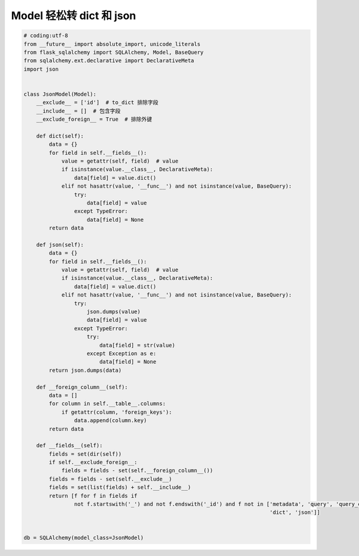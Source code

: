 Model 轻松转 dict 和 json
--------------------------------

.. code-block:: python

    # coding:utf-8
    from __future__ import absolute_import, unicode_literals
    from flask_sqlalchemy import SQLAlchemy, Model, BaseQuery
    from sqlalchemy.ext.declarative import DeclarativeMeta
    import json


    class JsonModel(Model):
        __exclude__ = ['id']  # to_dict 排除字段
        __include__ = []  # 包含字段
        __exclude_foreign__ = True  # 排除外键

        def dict(self):
            data = {}
            for field in self.__fields__():
                value = getattr(self, field)  # value
                if isinstance(value.__class__, DeclarativeMeta):
                    data[field] = value.dict()
                elif not hasattr(value, '__func__') and not isinstance(value, BaseQuery):
                    try:
                        data[field] = value
                    except TypeError:
                        data[field] = None
            return data

        def json(self):
            data = {}
            for field in self.__fields__():
                value = getattr(self, field)  # value
                if isinstance(value.__class__, DeclarativeMeta):
                    data[field] = value.dict()
                elif not hasattr(value, '__func__') and not isinstance(value, BaseQuery):
                    try:
                        json.dumps(value)
                        data[field] = value
                    except TypeError:
                        try:
                            data[field] = str(value)
                        except Exception as e:
                            data[field] = None
            return json.dumps(data)

        def __foreign_column__(self):
            data = []
            for column in self.__table__.columns:
                if getattr(column, 'foreign_keys'):
                    data.append(column.key)
            return data

        def __fields__(self):
            fields = set(dir(self))
            if self.__exclude_foreign__:
                fields = fields - set(self.__foreign_column__())
            fields = fields - set(self.__exclude__)
            fields = set(list(fields) + self.__include__)
            return [f for f in fields if
                    not f.startswith('_') and not f.endswith('_id') and f not in ['metadata', 'query', 'query_class',
                                                                                  'dict', 'json']]


    db = SQLAlchemy(model_class=JsonModel)


